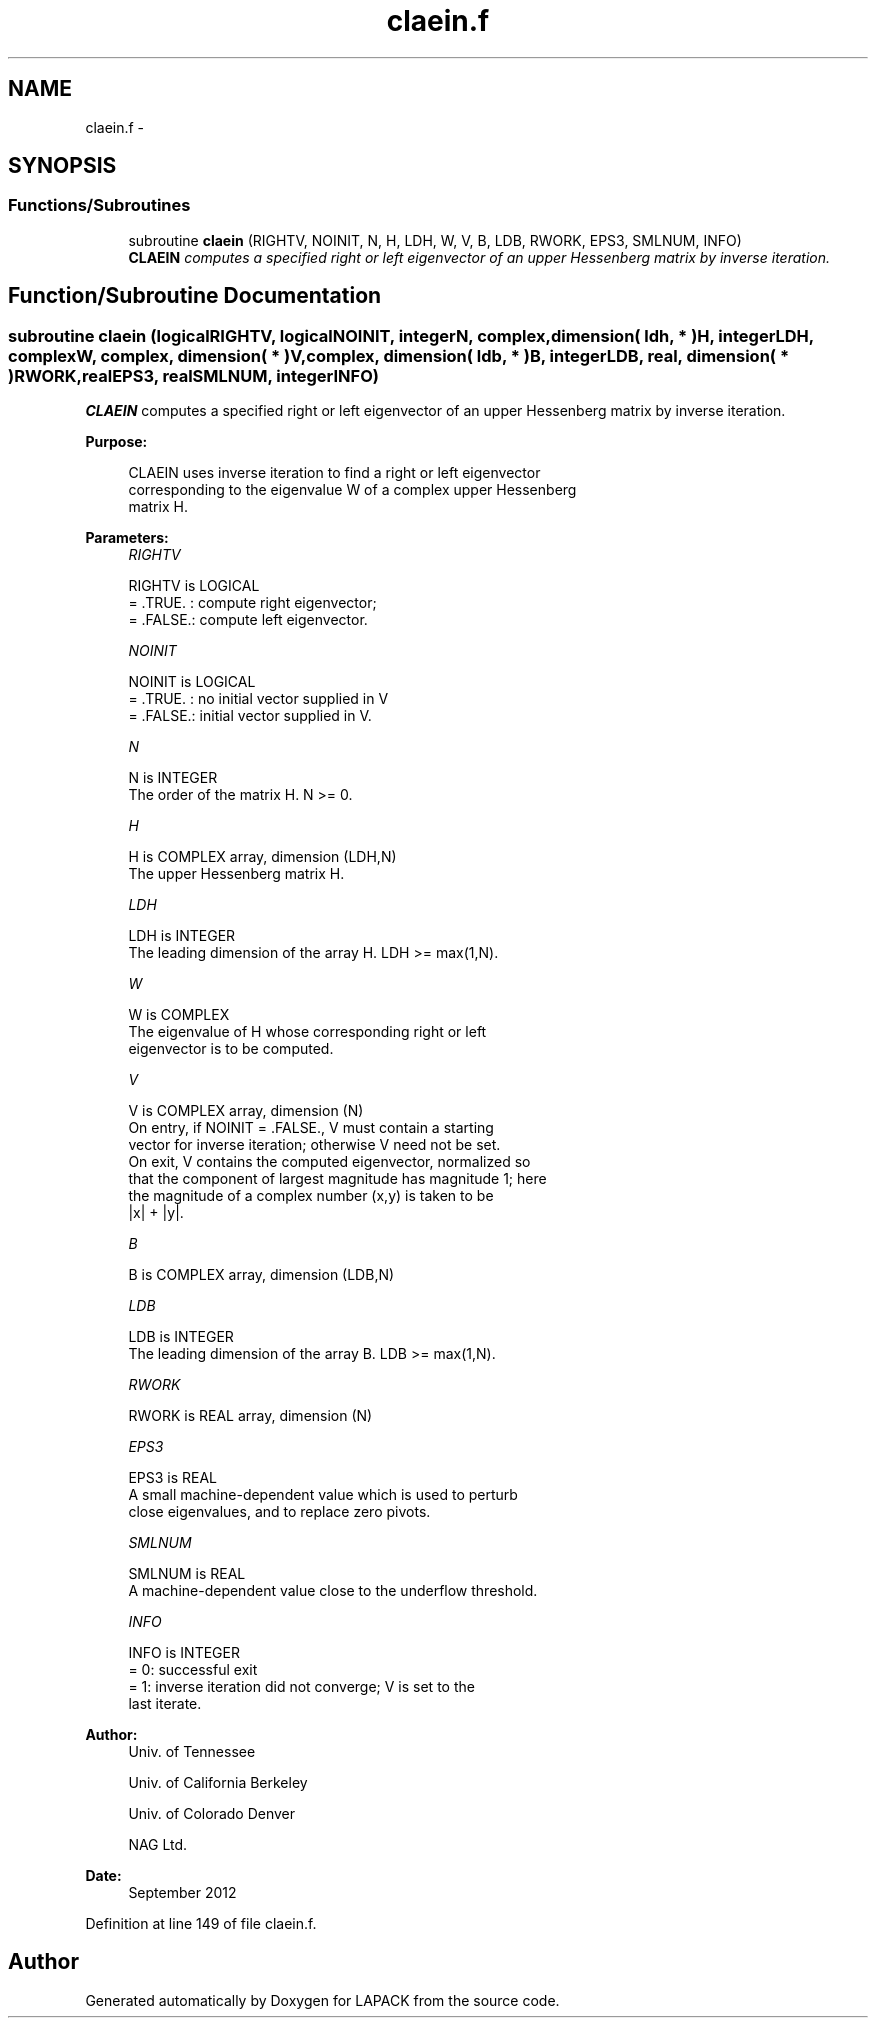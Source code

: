 .TH "claein.f" 3 "Sat Nov 16 2013" "Version 3.4.2" "LAPACK" \" -*- nroff -*-
.ad l
.nh
.SH NAME
claein.f \- 
.SH SYNOPSIS
.br
.PP
.SS "Functions/Subroutines"

.in +1c
.ti -1c
.RI "subroutine \fBclaein\fP (RIGHTV, NOINIT, N, H, LDH, W, V, B, LDB, RWORK, EPS3, SMLNUM, INFO)"
.br
.RI "\fI\fBCLAEIN\fP computes a specified right or left eigenvector of an upper Hessenberg matrix by inverse iteration\&. \fP"
.in -1c
.SH "Function/Subroutine Documentation"
.PP 
.SS "subroutine claein (logicalRIGHTV, logicalNOINIT, integerN, complex, dimension( ldh, * )H, integerLDH, complexW, complex, dimension( * )V, complex, dimension( ldb, * )B, integerLDB, real, dimension( * )RWORK, realEPS3, realSMLNUM, integerINFO)"

.PP
\fBCLAEIN\fP computes a specified right or left eigenvector of an upper Hessenberg matrix by inverse iteration\&.  
.PP
\fBPurpose: \fP
.RS 4

.PP
.nf
 CLAEIN uses inverse iteration to find a right or left eigenvector
 corresponding to the eigenvalue W of a complex upper Hessenberg
 matrix H.
.fi
.PP
 
.RE
.PP
\fBParameters:\fP
.RS 4
\fIRIGHTV\fP 
.PP
.nf
          RIGHTV is LOGICAL
          = .TRUE. : compute right eigenvector;
          = .FALSE.: compute left eigenvector.
.fi
.PP
.br
\fINOINIT\fP 
.PP
.nf
          NOINIT is LOGICAL
          = .TRUE. : no initial vector supplied in V
          = .FALSE.: initial vector supplied in V.
.fi
.PP
.br
\fIN\fP 
.PP
.nf
          N is INTEGER
          The order of the matrix H.  N >= 0.
.fi
.PP
.br
\fIH\fP 
.PP
.nf
          H is COMPLEX array, dimension (LDH,N)
          The upper Hessenberg matrix H.
.fi
.PP
.br
\fILDH\fP 
.PP
.nf
          LDH is INTEGER
          The leading dimension of the array H.  LDH >= max(1,N).
.fi
.PP
.br
\fIW\fP 
.PP
.nf
          W is COMPLEX
          The eigenvalue of H whose corresponding right or left
          eigenvector is to be computed.
.fi
.PP
.br
\fIV\fP 
.PP
.nf
          V is COMPLEX array, dimension (N)
          On entry, if NOINIT = .FALSE., V must contain a starting
          vector for inverse iteration; otherwise V need not be set.
          On exit, V contains the computed eigenvector, normalized so
          that the component of largest magnitude has magnitude 1; here
          the magnitude of a complex number (x,y) is taken to be
          |x| + |y|.
.fi
.PP
.br
\fIB\fP 
.PP
.nf
          B is COMPLEX array, dimension (LDB,N)
.fi
.PP
.br
\fILDB\fP 
.PP
.nf
          LDB is INTEGER
          The leading dimension of the array B.  LDB >= max(1,N).
.fi
.PP
.br
\fIRWORK\fP 
.PP
.nf
          RWORK is REAL array, dimension (N)
.fi
.PP
.br
\fIEPS3\fP 
.PP
.nf
          EPS3 is REAL
          A small machine-dependent value which is used to perturb
          close eigenvalues, and to replace zero pivots.
.fi
.PP
.br
\fISMLNUM\fP 
.PP
.nf
          SMLNUM is REAL
          A machine-dependent value close to the underflow threshold.
.fi
.PP
.br
\fIINFO\fP 
.PP
.nf
          INFO is INTEGER
          = 0:  successful exit
          = 1:  inverse iteration did not converge; V is set to the
                last iterate.
.fi
.PP
 
.RE
.PP
\fBAuthor:\fP
.RS 4
Univ\&. of Tennessee 
.PP
Univ\&. of California Berkeley 
.PP
Univ\&. of Colorado Denver 
.PP
NAG Ltd\&. 
.RE
.PP
\fBDate:\fP
.RS 4
September 2012 
.RE
.PP

.PP
Definition at line 149 of file claein\&.f\&.
.SH "Author"
.PP 
Generated automatically by Doxygen for LAPACK from the source code\&.
